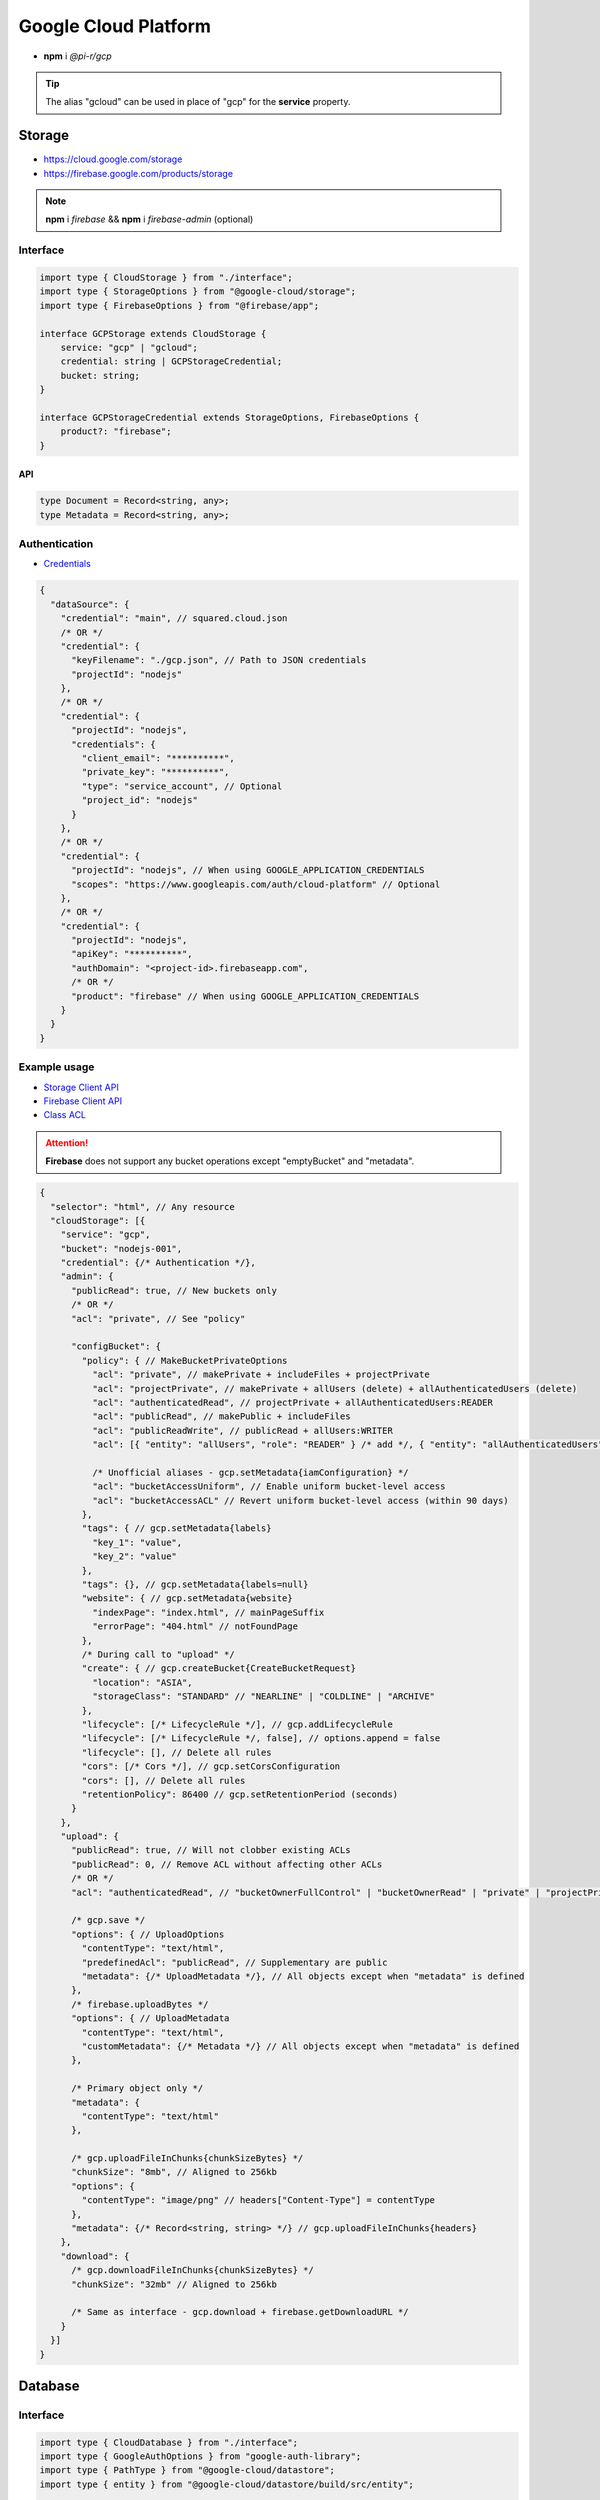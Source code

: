 =====================
Google Cloud Platform
=====================

- **npm** i *@pi-r/gcp*

.. tip:: The alias "gcloud" can be used in place of "gcp" for the **service** property.

Storage
=======

- https://cloud.google.com/storage
- https://firebase.google.com/products/storage

.. note:: **npm** i *firebase* && **npm** i *firebase-admin* (optional)

Interface
---------

.. code-block:: typescript

  import type { CloudStorage } from "./interface";
  import type { StorageOptions } from "@google-cloud/storage";
  import type { FirebaseOptions } from "@firebase/app";

  interface GCPStorage extends CloudStorage {
      service: "gcp" | "gcloud";
      credential: string | GCPStorageCredential;
      bucket: string;
  }

  interface GCPStorageCredential extends StorageOptions, FirebaseOptions {
      product?: "firebase";
  }

API
^^^
.. code-block:: typescript

  type Document = Record<string, any>;
  type Metadata = Record<string, any>;

Authentication
--------------

- `Credentials <https://cloud.google.com/docs/authentication/client-libraries>`_

.. code-block:: javascript
  :caption: using process.env

  GOOGLE_APPLICATION_CREDENTIALS = "";

.. code-block::

  {
    "dataSource": {
      "credential": "main", // squared.cloud.json
      /* OR */
      "credential": {
        "keyFilename": "./gcp.json", // Path to JSON credentials
        "projectId": "nodejs"
      },
      /* OR */
      "credential": {
        "projectId": "nodejs",
        "credentials": {
          "client_email": "**********",
          "private_key": "**********",
          "type": "service_account", // Optional
          "project_id": "nodejs"
        }
      },
      /* OR */
      "credential": {
        "projectId": "nodejs", // When using GOOGLE_APPLICATION_CREDENTIALS
        "scopes": "https://www.googleapis.com/auth/cloud-platform" // Optional
      },
      /* OR */
      "credential": {
        "projectId": "nodejs",
        "apiKey": "**********",
        "authDomain": "<project-id>.firebaseapp.com",
        /* OR */
        "product": "firebase" // When using GOOGLE_APPLICATION_CREDENTIALS
      }
    }
  }

Example usage
-------------

- `Storage Client API <https://googleapis.dev/nodejs/storage/latest>`_
- `Firebase Client API <https://firebase.google.com/docs/reference/node/firebase.storage>`_
- `Class ACL <https://cloud.google.com/nodejs/docs/reference/storage/latest/storage/acl>`_

.. attention:: **Firebase** does not support any bucket operations except "emptyBucket" and "metadata".

.. code-block::

  {
    "selector": "html", // Any resource
    "cloudStorage": [{
      "service": "gcp",
      "bucket": "nodejs-001",
      "credential": {/* Authentication */},
      "admin": {
        "publicRead": true, // New buckets only
        /* OR */
        "acl": "private", // See "policy"

        "configBucket": {
          "policy": { // MakeBucketPrivateOptions
            "acl": "private", // makePrivate + includeFiles + projectPrivate
            "acl": "projectPrivate", // makePrivate + allUsers (delete) + allAuthenticatedUsers (delete)
            "acl": "authenticatedRead", // projectPrivate + allAuthenticatedUsers:READER
            "acl": "publicRead", // makePublic + includeFiles
            "acl": "publicReadWrite", // publicRead + allUsers:WRITER
            "acl": [{ "entity": "allUsers", "role": "READER" } /* add */, { "entity": "allAuthenticatedUsers" } /* delete */], // Custom

            /* Unofficial aliases - gcp.setMetadata{iamConfiguration} */
            "acl": "bucketAccessUniform", // Enable uniform bucket-level access
            "acl": "bucketAccessACL" // Revert uniform bucket-level access (within 90 days)
          },
          "tags": { // gcp.setMetadata{labels}
            "key_1": "value",
            "key_2": "value"
          },
          "tags": {}, // gcp.setMetadata{labels=null}
          "website": { // gcp.setMetadata{website}
            "indexPage": "index.html", // mainPageSuffix
            "errorPage": "404.html" // notFoundPage
          },
          /* During call to "upload" */
          "create": { // gcp.createBucket{CreateBucketRequest}
            "location": "ASIA",
            "storageClass": "STANDARD" // "NEARLINE" | "COLDLINE" | "ARCHIVE"
          },
          "lifecycle": [/* LifecycleRule */], // gcp.addLifecycleRule
          "lifecycle": [/* LifecycleRule */, false], // options.append = false
          "lifecycle": [], // Delete all rules
          "cors": [/* Cors */], // gcp.setCorsConfiguration
          "cors": [], // Delete all rules
          "retentionPolicy": 86400 // gcp.setRetentionPeriod (seconds)
        }
      },
      "upload": {
        "publicRead": true, // Will not clobber existing ACLs
        "publicRead": 0, // Remove ACL without affecting other ACLs
        /* OR */
        "acl": "authenticatedRead", // "bucketOwnerFullControl" | "bucketOwnerRead" | "private" | "projectPrivate" | "publicRead"

        /* gcp.save */
        "options": { // UploadOptions
          "contentType": "text/html",
          "predefinedAcl": "publicRead", // Supplementary are public
          "metadata": {/* UploadMetadata */}, // All objects except when "metadata" is defined
        },
        /* firebase.uploadBytes */
        "options": { // UploadMetadata
          "contentType": "text/html",
          "customMetadata": {/* Metadata */} // All objects except when "metadata" is defined
        },

        /* Primary object only */
        "metadata": {
          "contentType": "text/html"
        },

        /* gcp.uploadFileInChunks{chunkSizeBytes} */
        "chunkSize": "8mb", // Aligned to 256kb
        "options": {
          "contentType": "image/png" // headers["Content-Type"] = contentType
        },
        "metadata": {/* Record<string, string> */} // gcp.uploadFileInChunks{headers}
      },
      "download": {
        /* gcp.downloadFileInChunks{chunkSizeBytes} */
        "chunkSize": "32mb" // Aligned to 256kb

        /* Same as interface - gcp.download + firebase.getDownloadURL */
      }
    }]
  }

Database
========

Interface
---------

.. code-block:: typescript

  import type { CloudDatabase } from "./interface";
  import type { GoogleAuthOptions } from "google-auth-library";
  import type { PathType } from "@google-cloud/datastore";
  import type { entity } from "@google-cloud/datastore/build/src/entity";

  interface GCPDatabaseQuery extends CloudDatabase {
      source: "cloud";
      service: "gcp" | "gcloud";
      credential: string | GCPDatabaseCredential;
      product?: "firestore" | "bigquery" | "bigtable" | "datastore" | "spanner" | "firebase";
      id?: string | string[];
      params?: unknown[] | Document;
      database?: string;
      updateType?: 0 | 1 | 2 | 3;
      columns?: string[];
      keys?: DatastoreKey | DatastoreKey[];
      kind?: string | string[];
      orderBy?: unknown[][];
  }

  interface GCPDatabaseCredential extends GoogleAuthOptions {/* Empty */}

  type DatastoreKey = string | PathType[] | entity.KeyOptions;

Authentication
--------------

.. code-block::

  {
    "dataSource": {
      "credential": "main", // squared.cloud.json
      /* OR */
      "credential": {/* Same as Storage */},
      /* OR */
      "credential": {
        "projectId": "nodejs",
        "apiKey": "**********",
        "authDomain": "<project-id>.firebaseapp.com",
        "databaseURL": "https://<database-name>.firebaseio.com" // Required
      }
    }
  }

Example usage
-------------

Firestore
^^^^^^^^^

- https://cloud.google.com/firestore
- `Client API <https://googleapis.dev/nodejs/firestore/latest>`__

.. code-block::

  {
    "selector": "h1",
    "type": "text",
    "dataSource": {
      "source": "cloud",
      "service": "gcp",
      "product": "firestore",
      "credential": {/* Authentication */},
      "table": "demo",

      "id": "8Qnt83DSNW0eNykpuzcQ", // fs.collection(table).doc
      /* OR */
      "id": ["8Qnt83DSNW0eNykpuzcQ", "aahiEBE4qHM73JE7jom3"], // fs.getAll (table/id)
      "options": {/* ReadOptions */},
      /* OR */
      "query": [ // fs.collection(table)
        ["where", "group", "==", "Firestore"],
        ["where", "id", "==", "8Qnt83DSNW0eNykpuzcQ"],
        ["limitToLast", 2],
        ["orderBy", "title", "asc"]
      ],
      "query": [
        ["whereAnd", // Unofficial
          ["group", "==", "Firestore"],
          ["id", "==", "8Qnt83DSNW0eNykpuzcQ"]
        ],
        ["limitToLast", 2]
      ],
      "query": [
        ["whereOr", // Unofficial
          ["id", "==", "8Qnt83DSNW0eNykpuzcQ"],
          ["id", "==", "aahiEBE4qHM73JE7jom3"]
        ],
        ["orderBy", "title", "asc"]
      ],
      "orderBy": [
        ["title", "asc"]
      ],

      "value": "<b>${title}</b>: ${description}",

      "updateType": 0, // 0 - update{exists} | 1 - create | 2 - set | 3 - set{merge}
      "update": {/* Document */}, // fs.update
      "update": {
        "key1": "__delete__", // FieldValue.delete()
        "key2": "__increment__", // FieldValue.increment(1)
        "key2": "__increment<number>__", // FieldValue.increment(number)
        "key3": "__serverTimestamp__" // FieldValue.serverTimestamp()
      },
      "id": "8Qnt83DSNW0eNykpuzcQ" // Same as item being retrieved
    }
  }

.. code-block:: none
  :caption: **query**

  - endAt
  - endBefore
  - limit
  - limitToLast
  - offset
  - orderBy
  - select
  - startAfter
  - startAt
  - where
    * whereAnd
    * whereOr
  - withConverter

BigQuery
^^^^^^^^

- https://cloud.google.com/bigquery
- `Client API <https://googleapis.dev/nodejs/bigquery/latest>`__

.. note:: **npm** i *@google-cloud/bigquery*

.. code-block::

  {
    "selector": "h1",
    "type": "text",
    "dataSource": {
      "source": "cloud",
      "service": "gcp",
      "product": "bigquery",
      "credential": {/* Authentication */},

      "database": "nodejs", // Dataset (optional)
      "table": "demo", // Destination table (optional)

      "query": "SELECT name, count FROM `demo.names_2014` WHERE gender = 'M' ORDER BY count DESC LIMIT 10", // bq.getQueryResults

      "params": { "name": "value" },
      "params": ["arg0" /* ? */, "arg1" /* ? */],
      "options": {/* IQuery */},

      /* Result: { "item_src": "bigquery.png", "item_alt": "BigQuery" } */
      "value": {
        "src": "item_src",
        "alt": "item_alt"
      },

      "update": "SELECT name, state FROM `bigquery-public-data.usa_names.usa_1910_current` LIMIT 10" // "database" | "database" + "table" (bq.setMetadata)
    }
  }

Datastore
^^^^^^^^^

- https://cloud.google.com/datastore
- `Client API <https://googleapis.dev/nodejs/datastore/latest>`__

.. note:: **npm** i *@google-cloud/datastore*

.. code-block::

  {
    "selector": "h1",
    "type": "text",
    "dataSource": {
      "source": "cloud",
      "service": "gcp",
      "product": "datastore",
      "credential": {/* Authentication */},

      "keys": "task", // ds.get
      "keys": ["task", "sampletask1"], // PathType[]
      "keys": { // KeyOptions
        "namespace": "nodejs",
        "path": ["task", "sampletask3"]
      },
      "keys": ["task", ["task", "sampletask2"]],
      /* OR */
      "name": "<namespace>", // With "kind" (optional)
      "kind": "Task", // ds.runQuery (at least one parameter)
      "kind": ["Task1", "Task2"],
      "query": [
        ["filter", "done", "=", false],
        ["filter", "priority", ">=", 4],
        ["order", "priority", { "descending": true }]
      ],
      "options": {/* RunQueryOptions */},

      "value": "`<b>${this.title}</b>: ${this.description} (${this.total * 2})`", // Function template literal

      "update": {/* Document */}, // ds.save
      "keys": "task", // Same as item being retrieved
      /* OR */
      "kind": "Task",
      "query": [/* Same */]
    }
  }

.. code-block:: none
  :caption: **query**

  - end
  - filter
  - groupBy
  - hasAncestor
  - limit
  - offset
  - order
  - select
  - start

Bigtable
^^^^^^^^^

- https://cloud.google.com/bigtable
- `Client API <https://googleapis.dev/nodejs/bigtable/latest>`__

.. note:: **npm** i *@google-cloud/bigtable*

.. code-block::

  {
    "selector": "h1",
    "type": "text",
    "dataSource": {
      "source": "cloud",
      "service": "gcp",
      "product": "bigtable",
      "credential": {/* Authentication */},
      "name": "nodejs", // Instance
      "table": "demo",

      "id": "rowKey1", // bt.get
      "columns": ["column1", "column2"],
      /* OR */
      "id": "<empty>", // bt.createReadStream

      "query": {/* Filter */}, // Overrides "filter" in GetRowOptions
      "options": {/* GetRowOptions */},

      "value": "{{if not expired}}<b>${title}</b>: ${description}{{else}}Expired{{end}}",

      "update": {/* Document */}, // bt.save
      "id": "rowKey1" // Same as item being retrieved
    }
  }

Spanner
^^^^^^^^^

- https://cloud.google.com/spanner
- `Client API <https://googleapis.dev/nodejs/spanner/latest>`__

.. note:: **npm** i *@google-cloud/spanner*

.. code-block::

  {
    "selector": "h1",
    "type": "text",
    "dataSource": {
      "source": "cloud",
      "service": "gcp",
      "product": "spanner",
      "credential": {/* Authentication */},
      "name": "nodejs", // Instance

      "database": "sample", // Required
      "options": {
        "databasePool": {/* session-pool.SessionPoolOptions */},
        "databaseQuery": {/* protos.IQueryOptions */}
      },

      "table": "demo", // sp.table.read
      "columns": ["col1", "col2"], // Overrides "columns" in ReadRequest
      "query": { // ReadRequest
        "columns": [],
        "keys": []
      },
      "options": {
        "tableRead": {/* TimestampBounds */}
      },
      /* OR */
      "table": "<empty>", // sp.run
      "query": "SELECT 1", // DML
      "query": { "sql": "SELECT 1", "params": { "p1": 0, "p2": 1 } } // ExecuteSqlRequest

      "dynamic": true, // element.innerXml (with tags)
      "dynamic": false, // element.textContent

      "table": "demo", // sp.table.update
      "update": {/* Document */},
      "updateType": 0, // 0 - update | 1 - insert | 2 - replace
      "options": {
        "tableUpdate": {/* UpdateRowsOptions */}
      },
      /* OR */
      "table": "<empty>", // sp.runUpdate
      "update": "SELECT 1",
      "update": { "sql": "SELECT 1", "params": { "p1": 0, "p2": 1 } }
    }
  }

Realtime Database
^^^^^^^^^^^^^^^^^

- https://firebase.google.com/products/realtime-database
- `Client API <https://firebase.google.com/docs/reference/js/database.md#database_package>`__

.. note:: **npm** i *firebase* && **npm** i *firebase-admin* (optional)

.. code-block::

  {
    "selector": "h1",
    "type": "text",
    "dataSource": {
      "source": "cloud",
      "service": "gcp",
      "product": "firebase",
      "credential": {/* Authentication */},

      "query": "path/to/ref", // rd.child
      /* OR */
      "query": "path/to/ref", // rd.query
      "orderBy": [
        ["orderByChild", "path/to/child"],
        ["startAfter", 5, "name"],
        ["limitToFirst", 1]
      ],

      "viewEngine": "ejs",
      "value": "<b><%= title %></b>: <%= description %>",

      "update": {/* Document */}, // rd.update
      "query": "path/to/ref" // Same as item being retrieved (rd.child)
    }
  }

.. code-block:: none
  :caption: **query**

  - endBefore
  - endAt
  - equalTo
  - limitToFirst
  - limitToLast
  - orderByChild
  - orderByKey
  - orderByPriority
  - orderByValue
  - startAt
  - startAfter

@pi-r/gcp
=========

.. versionadded:: 0.7.0

  - Storage *upload* in parallel using property **chunkSize** was implemented.
  - Storage *download* in parallel using property **chunkSize** was implemented.
  - Storage **configBucket.tags** using *Metadata* was implemented.
  - Storage **configBucket.cors** using *Cors* was implemented.
  - Storage **configBucket.lifecycle** using *LifecycleRule* was implemented.
  - *Firestore* property **update** supports using *FieldValue<"delete" | "increment" | "serverTimestamp">* methods.
  - *Firestore* property **update** supports using property **updateType** enum values.

.. versionadded:: 0.6.3

  - *Firestore* property **id** supports multiple document references.
  - *Firestore* property **query** supports using *Filter<"and" | "or">* conditional groups for *where*.

.. versionadded:: 0.6.2

  - *GoogleAuthOptions* properties **authClient** and **credentials** were not detected during credential validation.
  - *Datastore* method **createQuery** with "namespace" and "kind" parameter is supported.

.. deprecated:: 0.6.2

  - *GCPStorageCredential* extending **CreateBucketRequest** will be removed in **0.7.0**.